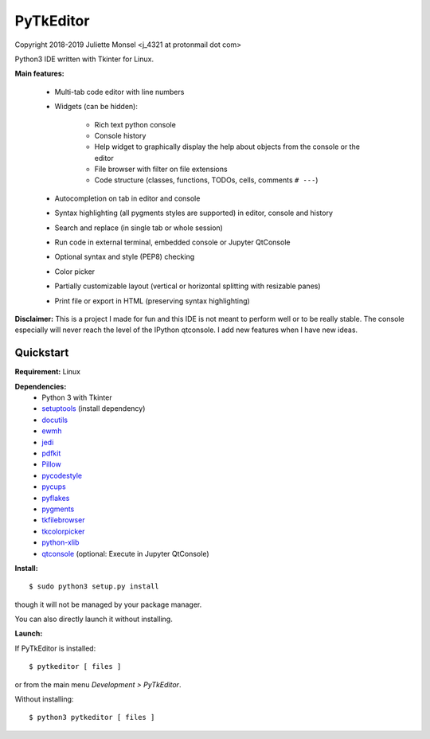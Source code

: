PyTkEditor
==========
Copyright 2018-2019 Juliette Monsel <j_4321 at protonmail dot com>

Python3 IDE written with Tkinter for Linux. 

**Main features:**

    - Multi-tab code editor with line numbers
    
    - Widgets (can be hidden):
    
        + Rich text python console
        + Console history
        + Help widget to graphically display the help about objects from the console or the editor
        + File browser with filter on file extensions
        + Code structure (classes, functions, TODOs, cells, comments ``# ---``)
    
    - Autocompletion on tab in editor and console
    
    - Syntax highlighting (all pygments styles are supported) in editor, console and history
        
    - Search and replace (in single tab or whole session)
    
    - Run code in external terminal, embedded console or Jupyter QtConsole
    
    - Optional syntax and style (PEP8) checking 
    
    - Color picker
    
    - Partially customizable layout (vertical or horizontal splitting with resizable panes)
    
    - Print file or export in HTML (preserving syntax highlighting)
    


**Disclaimer:** This is a project I made for fun and this IDE is not meant 
to perform well or to be really stable. The console especially will 
never reach the level of the IPython qtconsole. I add new features when 
I have new ideas.

Quickstart
----------

**Requirement:** Linux

**Dependencies:**
    - Python 3 with Tkinter
    - `setuptools <https://pypi.org/project/setuptools/>`_ (install dependency)
    - `docutils <https://pypi.org/project/docutils/>`_
    - `ewmh <https://pypi.org/project/ewmh/>`_
    - `jedi <https://pypi.org/project/jedi/>`_
    - `pdfkit <https://pypi.org/project/pdfkit/>`_
    - `Pillow <https://pypi.org/project/Pillow/>`_
    - `pycodestyle <https://pypi.org/project/pycodestyle/>`_
    - `pycups <https://pypi.org/project/pycups/>`_
    - `pyflakes <https://pypi.org/project/pyflakes/>`_
    - `pygments <https://pypi.org/project/pygments/>`_
    - `tkfilebrowser <https://pypi.org/project/tkfilebrowser/>`_
    - `tkcolorpicker <https://pypi.org/project/tkcolorpicker/>`_
    - `python-xlib <https://pypi.org/project/python-xlib/>`_
    - `qtconsole <https://pypi.org/project/qtconsole/>`_ (optional: Execute in Jupyter QtConsole)
    
**Install:**

::

    $ sudo python3 setup.py install

though it will not be managed by your package manager.

You can also directly launch it without installing.
                
**Launch:**

If PyTkEditor is installed:

::

    $ pytkeditor [ files ]

or from the main menu *Development > PyTkEditor*.
    
Without installing:

::

    $ python3 pytkeditor [ files ]

